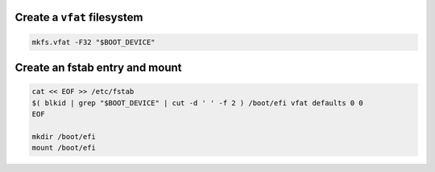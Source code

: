 Create a ``vfat`` filesystem
~~~~~~~~~~~~~~~~~~~~~~~~~~~~

.. code-block:: bash

  mkfs.vfat -F32 "$BOOT_DEVICE"

Create an fstab entry and mount
~~~~~~~~~~~~~~~~~~~~~~~~~~~~~~~

.. code-block:: bash

  cat << EOF >> /etc/fstab
  $( blkid | grep "$BOOT_DEVICE" | cut -d ' ' -f 2 ) /boot/efi vfat defaults 0 0
  EOF

  mkdir /boot/efi
  mount /boot/efi
